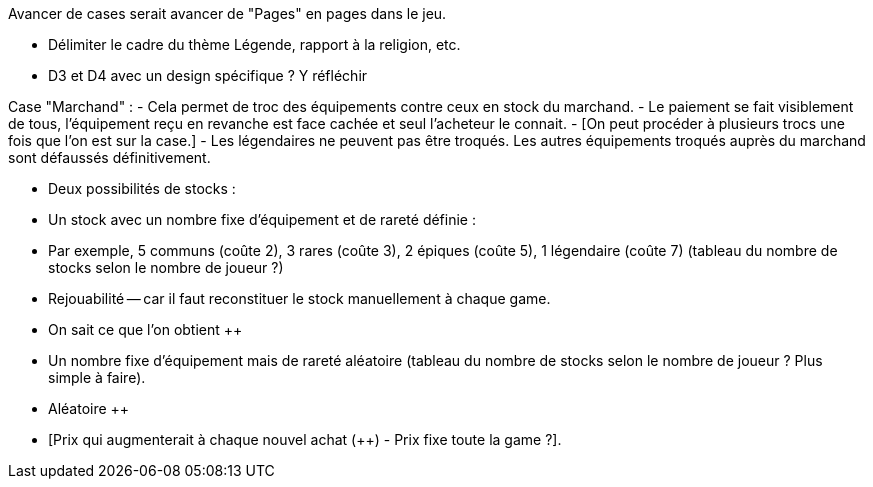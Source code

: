 Avancer de cases serait avancer de "Pages" en pages dans le jeu.

- Délimiter le cadre du thème Légende, rapport à la religion, etc. 

- D3 et D4 avec un design spécifique ? Y réfléchir 


Case "Marchand" : 
- Cela permet de troc des équipements contre ceux en stock du marchand.
- Le paiement se fait visiblement de tous, l'équipement reçu en revanche est face cachée et seul l'acheteur le connait.
- [On peut procéder à plusieurs trocs une fois que l'on est sur la case.]
- Les légendaires ne peuvent pas être troqués. Les autres équipements troqués auprès du marchand sont défaussés définitivement.

- Deux possibilités de stocks :
  - Un stock avec un nombre fixe d'équipement et de rareté définie :
    - Par exemple, 5 communs (coûte 2), 3 rares (coûte 3), 2 épiques (coûte 5), 1 légendaire (coûte 7) (tableau du nombre de stocks selon le nombre de joueur ?)
      - Rejouabilité -- car il faut reconstituer le stock manuellement à chaque game.
      - On sait ce que l'on obtient ++
    - Un nombre fixe d'équipement mais de rareté aléatoire (tableau du nombre de stocks selon le nombre de joueur ? Plus simple à faire).
      - Aléatoire ++
      - [Prix qui augmenterait à chaque nouvel achat (++) - Prix fixe toute la game ?].